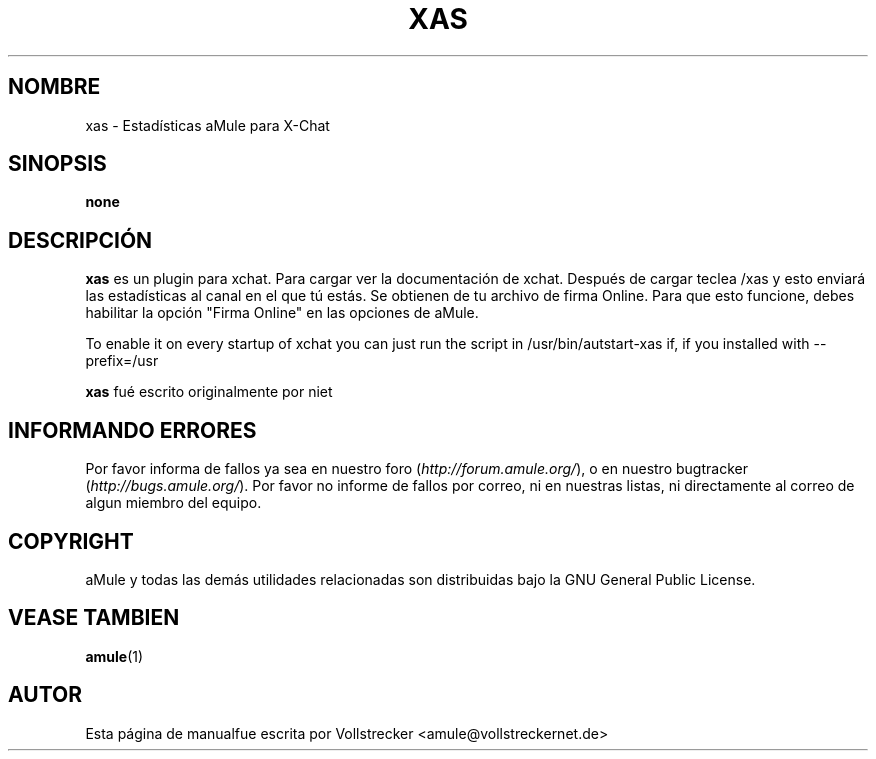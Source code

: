 .\"*******************************************************************
.\"
.\" This file was generated with po4a. Translate the source file.
.\"
.\"*******************************************************************
.TH XAS 1 "Enero 2010" "xas v1.9" "aMule utilidades"
.als B_untranslated B
.SH NOMBRE
xas \- Estadísticas aMule para X\-Chat
.SH SINOPSIS
\fBnone\fP
.SH DESCRIPCIÓN
\fBxas\fP es un plugin para xchat. Para cargar ver la documentación de
xchat. Después de cargar teclea /xas y esto enviará las estadísticas al
canal en el que tú estás. Se obtienen de tu archivo de firma Online. Para
que esto funcione, debes habilitar la opción "Firma Online" en las opciones
de aMule.

To enable it on every startup of xchat you can just run the script in
/usr/bin/autstart\-xas if, if you installed with \-\-prefix=/usr

\fBxas\fP fué escrito originalmente por niet
.SH "INFORMANDO ERRORES"
Por favor informa de fallos ya sea en nuestro foro
(\fIhttp://forum.amule.org/\fP), o en nuestro bugtracker
(\fIhttp://bugs.amule.org/\fP). Por favor no informe de fallos por correo, ni
en nuestras listas, ni directamente al correo de algun miembro del equipo.
.SH COPYRIGHT
aMule y todas las demás utilidades relacionadas son distribuidas bajo la GNU
General Public License.
.SH "VEASE TAMBIEN"
.B_untranslated amule\fR(1)
.SH AUTOR
Esta página de manualfue escrita por Vollstrecker
<amule@vollstreckernet.de>

